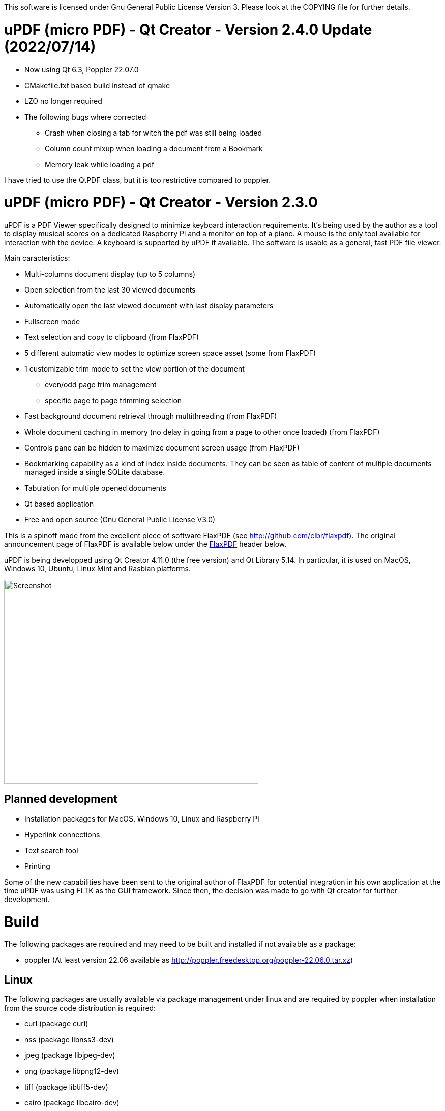 
This software is licensed under Gnu General Public License Version 3. Please look at the COPYING file for further details.

uPDF (micro PDF) - Qt Creator - Version 2.4.0 Update (2022/07/14)
=================================================================

- Now using Qt 6.3, Poppler 22.07.0
- CMakefile.txt based build instead of qmake
- LZO no longer required
- The following bugs where corrected
  * Crash when closing a tab for witch the pdf was still being loaded
  * Column count mixup when loading a document from a Bookmark
  * Memory leak while loading a pdf

I have tried to use the QtPDF class, but it is too restrictive compared to poppler.

uPDF (micro PDF) - Qt Creator - Version 2.3.0
=============================================

uPDF is a PDF Viewer specifically designed to minimize keyboard interaction requirements. It's being used by the author as a tool to display musical scores on a dedicated Raspberry Pi and a monitor on top of a piano. A mouse is the only tool available for interaction with the device. A keyboard is supported by uPDF if available. The software is usable as a general, fast PDF file viewer.

Main caracteristics:

- Multi-columns document display (up to 5 columns)
- Open selection from the last 30 viewed documents
- Automatically open the last viewed document with last display parameters
- Fullscreen mode
- Text selection and copy to clipboard (from FlaxPDF)
- 5 different automatic view modes to optimize screen space asset (some from FlaxPDF)
- 1 customizable trim mode to set the view portion of the document
    * even/odd page trim management
    * specific page to page trimming selection
- Fast background document retrieval through multithreading (from FlaxPDF)
- Whole document caching in memory (no delay in going from a page to other once loaded) (from FlaxPDF)
- Controls pane can be hidden to maximize document screen usage (from FlaxPDF)
- Bookmarking capability as a kind of index inside documents. They can be seen as 
  table of content of multiple documents managed inside a single SQLite database.
- Tabulation for multiple opened documents
- Qt based application
- Free and open source (Gnu General Public License V3.0)

This is a spinoff made from the excellent piece of software FlaxPDF (see http://github.com/clbr/flaxpdf). The original announcement page of FlaxPDF is available below under the <<FlaxPDF,FlaxPDF>> header below.

uPDF is being developped using Qt Creator 4.11.0 (the free version) and Qt Library 5.14. In particular, it is used on MacOS, Windows 10, Ubuntu, Linux Mint and Rasbian platforms.

image::screenshot.png[Screenshot,500,400,align="center"]

Planned development
-------------------

- Installation packages for MacOS, Windows 10, Linux and Raspberry Pi
- Hyperlink connections
- Text search tool
- Printing

Some of the new capabilities have been sent to the original author of FlaxPDF for potential integration in his own application at the time uPDF was using FLTK as the GUI framework. Since then, the decision was made to go with Qt creator for further development.

Build
=====

The following packages are required and may need to be built and installed if not
available as a package:

- poppler (At least version 22.06 available as http://poppler.freedesktop.org/poppler-22.06.0.tar.xz)

Linux
-----

The following packages are usually available via package management under linux and are required by poppler when installation from the source code distribution is required:

- curl (package curl)
- nss (package libnss3-dev)
- jpeg (package libjpeg-dev)
- png (package libpng12-dev)
- tiff (package libtiff5-dev)
- cairo (package libcairo-dev)
- icu (package libicu-dev)
- lcms2 (package liblcms2-dev)
- fontconfig (package libfontconfig1)
- freetype (package libfreetype6-dev)
- build-essential (package build-essential)
- cmake (package cmake)
- gobject-introspection (package gobject-introspection)
- boost (package libboost-all-dev)

The following package is required by Qt and may not be already installed:

- OpenGL (package libgl-dev)

For example with the apt-get command, they can be installed as follow:

------------------------------------------
  $ sudo apt-get install \
  curl libnss3-dev libjpeg-dev libpng12-dev libtiff5-dev \
  libcairo-dev libicu-dev liblcms2-dev \
  libfontconfig1 libfreetype6-dev build-essential \
  cmake gobject-introspection libboost-all-dev

  $ sudo apt-get install libgl-dev
------------------------------------------

Poppler

To properly build poppler, some libraries are required to be installed. That's the case for libjpeg, libpng and libtiff to manage embedded images in PDFs. Other libraries are required and are often already installed. Here is a page to get some more information about dependencies:

http://www.linuxfromscratch.org/blfs/view/svn/general/poppler.html

Once the popper library is untared, you need to build it with the following commands from the main poppler folder:

------------------------------------------
$ mkdir build
$ cd build
$ cmake .. \
-DCMAKE_INSTALL_PREFIX=/usr \
-DCMAKE_BUILD_TYPE=release \
-DENABLE_UNSTABLE_API_ABI_HEADERS=on
$ make
$ sudo make install
------------------------------------------

uPDF
----

To build uPDF, you will need Qt Creator V 4.11.0 and Qt library Version 5.14 or later under Unix or MacOS. The file uPDF2.pro need to be opened with Qt Creator.
All the previously indicated libraries must have been installed before building the application.

Insallation packages for MacOS, Linux and Rapsberry Pi are under development.

Here is the original announcement for the FlaxPDF application. uPDF is fast, but due to the use of Qt and the added functionalities, it is a bit slower than FlaxPDF:

[[FLAXPDF]]
FlaxPDF
=======

FlaxPDF is a fast, nice multithreaded PDF viewer for the desktop.

As long as there are more pages than cores, every core will get a workout.

Light on dependencies, trimming borders, and aggressive caching are its major points. Okular and Evince are nice but heavy; and the point for starting this project, ePDFview, is dead.

EPDFview was nice and light, but lacking in a couple ways:

- no caching, if you wanted to backtrack one page, it reloaded slowly
- no automatic zoom to content/trim

Now with my main PDF viewer being dead, why not build a fresh one with those two itches scratched?

Requirements
------------

Poppler, LZO, and FLTK 1.3.

Comparison
----------

Evince 3.10.3, FlaxPDF 0.6.1 and ePDFview 0.1.8 were tested. The same document was scrolled repeatedly to check the cpu usage, the binary size was measured, as well as RAM use.

		CPU		RAM		Binary
Evince		90%		56.8 MB		507 KB (evince + libpdfdocument.so)
ePDFView	72%		46.3 MB		124 KB
FlaxPDF		57% (5% *)	36.5 MB		45 KB

* To be fair to all, these measurements were done using the Vesa driver. FlaxPDF, as the only one of the three, is able to take advantage of the GPU, dropping its CPU use when scrolling to 5% (tested on radeon).

